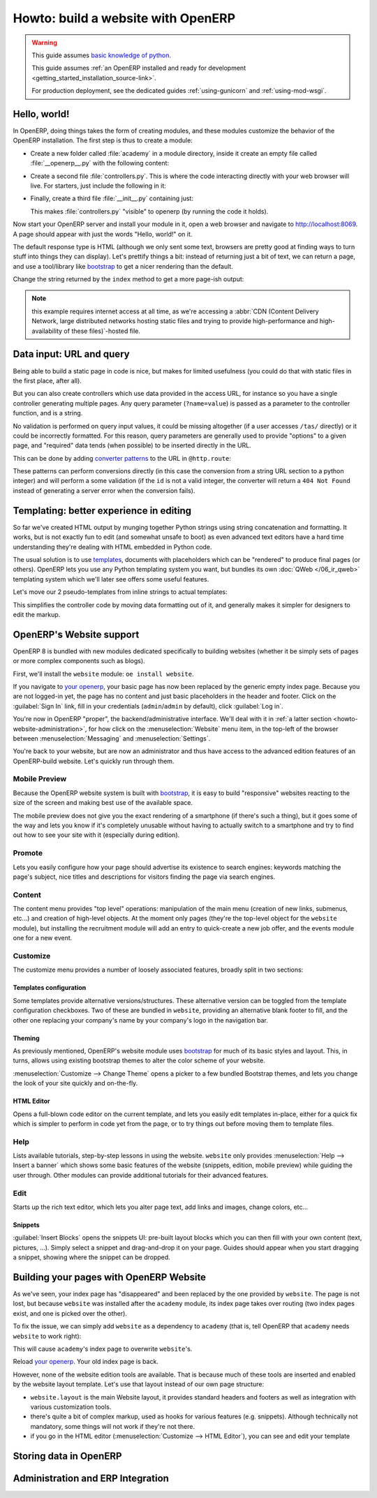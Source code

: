 ===================================
Howto: build a website with OpenERP
===================================

.. queue:: howto_website/series

.. warning::

   This guide assumes `basic knowledge of python
   <http://docs.python.org/2/tutorial/>`_.

   This guide assumes :ref:`an OpenERP installed and ready for
   development <getting_started_installation_source-link>`.

   For production deployment, see the dedicated guides
   :ref:`using-gunicorn` and :ref:`using-mod-wsgi`.

Hello, world!
=============

In OpenERP, doing things takes the form of creating modules, and these
modules customize the behavior of the OpenERP installation. The first
step is thus to create a module:

.. todo:: code generator in oe?

    * Create empty module (mandatory name, category)
    * Create controller (parent class?)
    * Create model (concrete/abstract? Inherit?)
    * Add field?

* Create a new folder called :file:`academy` in a module directory,
  inside it create an empty file called :file:`__openerp__.py` with
  the following content:

  .. patch::

* Create a second file :file:`controllers.py`. This is where the code
  interacting directly with your web browser will live. For starters,
  just include the following in it:

  .. patch::

* Finally, create a third file :file:`__init__.py` containing just:

  .. patch::

  This makes :file:`controllers.py` "visible" to openerp (by running
  the code it holds).

.. todo::

   * instructions for start & install
   * db handling
     - if existing db, automatically selected
     - if no existing db, nodb -> login -> login of first db
     - dbfilter

Now start your OpenERP server and install your module in it, open a
web browser and navigate to http://localhost:8069. A page should
appear with just the words "Hello, world!" on it.

The default response type is HTML (although we only sent some text,
browsers are pretty good at finding ways to turn stuff into things
they can display). Let's prettify things a bit: instead of returning
just a bit of text, we can return a page, and use a tool/library like
bootstrap_ to get a nicer rendering than the default.

Change the string returned by the ``index`` method to get a more page-ish
output:

.. patch::

.. note::

   this example requires internet access at all time, as we're
   accessing a :abbr:`CDN (Content Delivery Network, large distributed
   networks hosting static files and trying to provide
   high-performance and high-availability of these files)`-hosted
   file.

Data input: URL and query
=========================

Being able to build a static page in code is nice, but makes for limited
usefulness (you could do that with static files in the first place, after all).

But you can also create controllers which use data provided in the access URL,
for instance so you have a single controller generating multiple pages. Any
query parameter (``?name=value``) is passed as a parameter to the controller
function, and is a string.

.. patch::

No validation is performed on query input values, it could be missing
altogether (if a user accesses ``/tas/`` directly) or it could be incorrectly
formatted. For this reason, query parameters are generally used to provide
"options" to a given page, and "required" data tends (when possible) to be
inserted directly in the URL.

This can be done by adding `converter patterns`_ to the URL in ``@http.route``:

.. patch::

These patterns can perform conversions directly (in this case the conversion
from a string URL section to a python integer) and will perform a some
validation (if the ``id`` is not a valid integer, the converter will return
a ``404 Not Found`` instead of generating a server error when the conversion
fails).

Templating: better experience in editing
========================================

So far we've created HTML output by munging together Python strings using
string concatenation and formatting. It works, but is not exactly fun to edit
(and somewhat unsafe to boot) as even advanced text editors have a hard time
understanding they're dealing with HTML embedded in Python code.

The usual solution is to use templates_, documents with placeholders which
can be "rendered" to produce final pages (or others). OpenERP lets you use
any Python templating system you want, but bundles its own
:doc:`QWeb </06_ir_qweb>` templating system which we'll later see offers
some useful features.

Let's move our 2 pseudo-templates from inline strings to actual templates:

.. patch::

.. todo:: how can I access a QWeb template from a auth=none
          controller? explicitly fetch a registry using
          request.session.db? That's a bit horrendous now innit?

This simplifies the controller code by moving data formatting out of
it, and generally makes it simpler for designers to edit the markup.

.. todo:: link to section about reusing/altering existing stuff,
          template overriding

OpenERP's Website support
=========================

OpenERP 8 is bundled with new modules dedicated specifically to
building websites (whether it be simply sets of pages or more complex
components such as blogs).

First, we'll install the ``website`` module: ``oe install website``.

.. todo:: is it possible that the page has *not* been replaced?

If you navigate to `your openerp`_, your basic page has now been
replaced by the generic empty index page. Because you are not
logged-in yet, the page has no content and just basic placeholders in
the header and footer. Click on the :guilabel:`Sign In` link, fill in
your credentials (``admin``/``admin`` by default), click
:guilabel:`Log in`.

You're now in OpenERP "proper", the backend/administrative
interface. We'll deal with it in :ref:`a latter section
<howto-website-administration>`, for how click on the
:menuselection:`Website` menu item, in the top-left of the browser
between :menuselection:`Messaging` and :menuselection:`Settings`.

You're back to your website, but are now an administrator and thus
have access to the advanced edition features of an OpenERP-build
website. Let's quickly run through them.

Mobile Preview
--------------

.. todo:: insert menu bar, mobile preview icon outlined

Because the OpenERP website system is built with bootstrap_, it is
easy to build "responsive" websites reacting to the size of the screen
and making best use of the available space.

The mobile preview does not give you the exact rendering of a
smartphone (if there's such a thing), but it goes some of the way and
lets you know if it's completely unusable without having to actually
switch to a smartphone and try to find out how to see your site with
it (especially during edition).

.. todo:: screenshot of page in desktop v mobile preview layout

Promote
-------

Lets you easily configure how your page should advertise its existence
to search engines: keywords matching the page's subject, nice titles
and descriptions for visitors finding the page via search engines.

.. todo:: screenshot promote

Content
-------

The content menu provides "top level" operations: manipulation of the
main menu (creation of new links, submenus, etc...) and creation of
high-level objects. At the moment only pages (they're the top-level
object for the ``website`` module), but installing the recruitment
module will add an entry to quick-create a new job offer, and the
events module one for a new event.

Customize
---------

The customize menu provides a number of loosely associated features,
broadly split in two sections:

Templates configuration
```````````````````````

Some templates provide alternative versions/structures. These
alternative version can be toggled from the template configuration
checkboxes. Two of these are bundled in ``website``, providing an
alternative blank footer to fill, and the other one replacing your
company's name by your company's logo in the navigation bar.

Theming
```````

As previously mentioned, OpenERP's website module uses bootstrap_ for
much of its basic styles and layout. This, in turns, allows using
existing bootstrap themes to alter the color scheme of your website.

:menuselection:`Customize --> Change Theme` opens a picker to a few
bundled Bootstrap themes, and lets you change the look of your site
quickly and on-the-fly.

.. todo:: creating or installing new boostrap themes?

HTML Editor
```````````

Opens a full-blown code editor on the current template, and lets you
easily edit templates in-place, either for a quick fix which is
simpler to perform in code yet from the page, or to try things out
before moving them to template files.

Help
----

Lists available tutorials, step-by-step lessons in using the website.
``website`` only provides :menuselection:`Help --> Insert a banner`
which shows some basic features of the website (snippets, edition,
mobile preview) while guiding the user through. Other modules can
provide additional tutorials for their advanced features.

Edit
----

Starts up the rich text editor, which lets you alter page text, add
links and images, change colors, etc…

Snippets
````````

:guilabel:`Insert Blocks` opens the snippets UI: pre-built layout
blocks which you can then fill with your own content (text, pictures,
…). Simply select a snippet and drag-and-drop it on your page. Guides
should appear when you start dragging a snippet, showing where the
snippet can be dropped.

Building your pages with OpenERP Website
========================================

As we've seen, your index page has "disappeared" and been replaced by
the one provided by ``website``. The page is not lost, but because
``website`` was installed after the ``academy`` module, its index
page takes over routing (two index pages exist, and one is picked
over the other).

To fix the issue, we can simply add ``website`` as a dependency to
``academy`` (that is, tell OpenERP that ``academy`` needs ``website``
to work right):

.. needs -u all to update metadata

.. patch::

.. todo:: website dispatch overrides blows up on auth=none (implicitly
          inherits website's index -> ``website_enabled`` -> tries to
          access ``request.registry['website']`` even though
          ``request.registry is None`` because ``auth='none'``)

          also template issues (see above) (enabled website to "fix")

This will cause ``academy``'s index page to overwrite ``website``'s.

Reload `your openerp`_. Your old index page is back.

However, none of the website edition tools are available. That is
because much of these tools are inserted and enabled by the website
layout template.  Let's use that layout instead of our own page
structure:

.. patch::

* ``website.layout`` is the main Website layout, it provides standard
  headers and footers as well as integration with various
  customization tools.

* there's quite a bit of complex markup, used as hooks for various
  features (e.g. snippets). Although technically not mandatory, some
  things will not work if they're not there.

* if you go in the HTML editor (:menuselection:`Customize --> HTML
  Editor`), you can see and edit your template

.. todo:: website template generator

Storing data in OpenERP
=======================

.. calendar model
.. demo data for events dates
.. access & formatting
.. sending & storing comments (?)

.. _howto-website-administration:

Administration and ERP Integration
==================================

.. create menu, action
   .. improve generated views
.. create list & form views for events

.. _bootstrap: http://getbootstrap.com

.. _converter patterns: http://werkzeug.pocoo.org/docs/routing/#rule-format

.. _templates: http://en.wikipedia.org/wiki/Web_template

.. _your openerp: http://localhost:8069/
